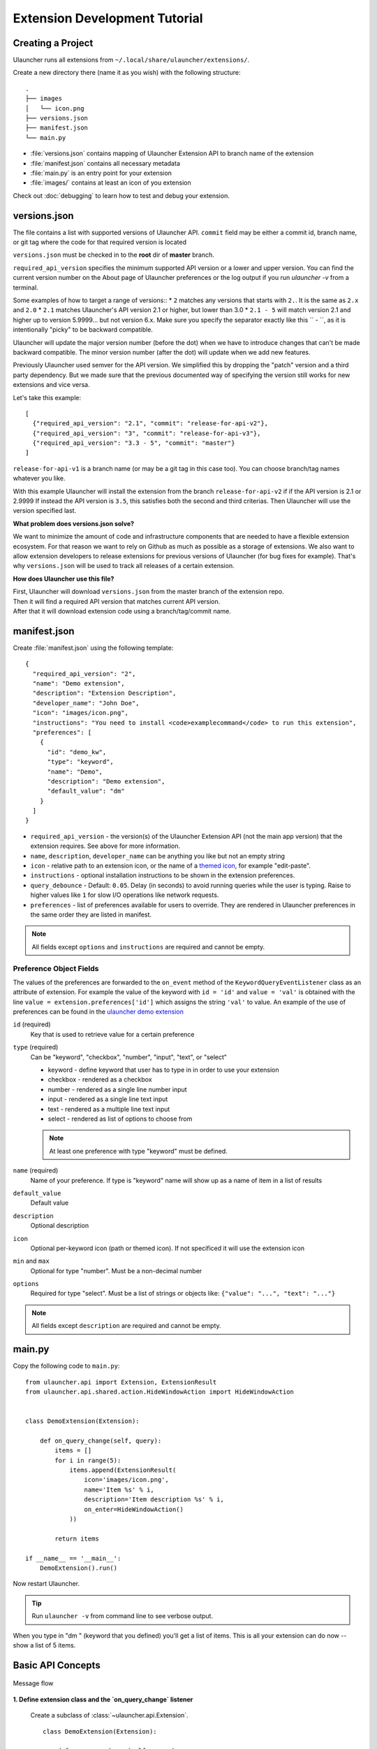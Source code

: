 Extension Development Tutorial
==============================

Creating a Project
------------------

Ulauncher runs all extensions from ``~/.local/share/ulauncher/extensions/``.

Create a new directory there (name it as you wish) with the following structure::

  .
  ├── images
  │   └── icon.png
  ├── versions.json
  ├── manifest.json
  └── main.py

* :file:`versions.json` contains mapping of Ulauncher Extension API to branch name of the extension
* :file:`manifest.json` contains all necessary metadata
* :file:`main.py` is an entry point for your extension
* :file:`images/` contains at least an icon of you extension


Check out :doc:`debugging` to learn how to test and debug your extension.


versions.json
-------------

The file contains a list with supported versions of Ulauncher API. ``commit`` field may be either a commit id, branch name, or git tag where the code for that required version is located

``versions.json`` must be checked in to the **root** dir of **master** branch.

``required_api_version`` specifies the minimum supported API version or a lower and upper version. You can find the current version number on the About page of Ulauncher preferences or the log output if you run `ulauncher -v` from a terminal.

Some examples of how to target a range of versions::
* ``2`` matches any versions that starts with ``2.``. It is the same as ``2.x`` and ``2.0``
* ``2.1`` matches Ulauncher's API version 2.1 or higher, but lower than 3.0
* ``2.1 - 5`` will match version 2.1 and higher up to version 5.9999... but not version 6.x. Make sure you specify the separator exactly like this `` - ``, as it is intentionally "picky" to be backward compatible.

Ulauncher will update the major version number (before the dot) when we have to introduce changes that can't be made backward compatible. The minor version number (after the dot) will update when we add new features.

Previously Ulauncher used semver for the API version. We simplified this by dropping the "patch" version and a third party dependency. But we made sure that the previous documented way of specifying the version still works for new extensions and vice versa.


Let's take this example::

  [
    {"required_api_version": "2.1", "commit": "release-for-api-v2"},
    {"required_api_version": "3", "commit": "release-for-api-v3"},
    {"required_api_version": "3.3 - 5", "commit": "master"}
  ]

``release-for-api-v1`` is a branch name (or may be a git tag in this case too). You can choose branch/tag names whatever you like.

With this example Ulauncher will install the extension from the branch ``release-for-api-v2`` if if the API version is 2.1 or 2.9999
If instead the API version is ``3.5``, this satisfies both the second and third criterias. Then Ulauncher will use the version specified last.

.. TODO: add a screenshot

**What problem does versions.json solve?**

We want to minimize the amount of code and infrastructure components that are needed to have a flexible extension ecosystem. For that reason we want to rely on Github as much as possible as a storage of extensions. We also want to allow extension developers to release extensions for previous versions of Ulauncher (for bug fixes for example). That's why ``versions.json`` will be used to track all releases of a certain extension.

**How does Ulauncher use this file?**

| First, Ulauncher will download ``versions.json`` from the master branch of the extension repo.
| Then it will find a required API version that matches current API version.
| After that it will download extension code using a branch/tag/commit name.

manifest.json
-------------

Create :file:`manifest.json` using the following template::

  {
    "required_api_version": "2",
    "name": "Demo extension",
    "description": "Extension Description",
    "developer_name": "John Doe",
    "icon": "images/icon.png",
    "instructions": "You need to install <code>examplecommand</code> to run this extension",
    "preferences": [
      {
        "id": "demo_kw",
        "type": "keyword",
        "name": "Demo",
        "description": "Demo extension",
        "default_value": "dm"
      }
    ]
  }

* ``required_api_version`` - the version(s) of the Ulauncher Extension API (not the main app version) that the extension requires. See above for more information.
* ``name``, ``description``, ``developer_name`` can be anything you like but not an empty string
* ``icon`` - relative path to an extension icon, or the name of a `themed icon <https://specifications.freedesktop.org/icon-naming-spec/icon-naming-spec-latest.html#names>`_, for example "edit-paste".
* ``instructions`` - optional installation instructions to be shown in the extension preferences.
* ``query_debounce`` - Default: ``0.05``. Delay (in seconds) to avoid running queries while the user is typing. Raise to higher values like ``1`` for slow I/O operations like network requests.
* ``preferences`` - list of preferences available for users to override.
  They are rendered in Ulauncher preferences in the same order they are listed in manifest.


.. NOTE:: All fields except ``options`` and ``instructions`` are required and cannot be empty.


Preference Object Fields
^^^^^^^^^^^^^^^^^^^^^^^^
The values of the preferences are forwarded to the ``on_event`` method of the ``KeywordQueryEventListener`` class as an attribute of extension. For example the value of the keyword with ``id = 'id'`` and ``value = 'val'`` is obtained with the line ``value = extension.preferences['id']`` which  assigns the string ``'val'`` to value. An example of the use of preferences can be found in the `ulauncher demo extension <https://github.com/Ulauncher/ulauncher-demo-ext>`_


``id`` (required)
  Key that is used to retrieve value for a certain preference

``type`` (required)
  Can be "keyword", "checkbox", "number", "input", "text", or "select"

  * keyword - define keyword that user has to type in in order to use your extension
  * checkbox - rendered as a checkbox
  * number - rendered as a single line number input
  * input - rendered as a single line text input
  * text - rendered as a multiple line text input
  * select - rendered as list of options to choose from

  .. NOTE:: At least one preference with type "keyword" must be defined.

``name`` (required)
  Name of your preference. If type is "keyword" name will show up as a name of item in a list of results

``default_value``
  Default value

``description``
  Optional description

``icon``
  Optional per-keyword icon (path or themed icon). If not specificed it will use the extension icon

``min`` and ``max``
  Optional for type "number". Must be a non-decimal number

``options``
  Required for type "select". Must be a list of strings or objects like: ``{"value": "...", "text": "..."}``

.. NOTE:: All fields except ``description`` are required and cannot be empty.


main.py
-------

Copy the following code to ``main.py``::

  from ulauncher.api import Extension, ExtensionResult
  from ulauncher.api.shared.action.HideWindowAction import HideWindowAction


  class DemoExtension(Extension):

      def on_query_change(self, query):
          items = []
          for i in range(5):
              items.append(ExtensionResult(
                  icon='images/icon.png',
                  name='Item %s' % i,
                  description='Item description %s' % i,
                  on_enter=HideWindowAction()
              ))

          return items

  if __name__ == '__main__':
      DemoExtension().run()

Now restart Ulauncher.

.. TIP:: Run ``ulauncher -v`` from command line to see verbose output.

.. figure:: https://i.imgur.com/GlEfHjA.png
  :align: center


When you type in "dm " (keyword that you defined) you'll get a list of items.
This is all your extension can do now -- show a list of 5 items.


Basic API Concepts
------------------

.. figure:: https://imgur.com/Wzb6KUz.png
  :align: center

  Message flow


**1. Define extension class and the `on_query_change` listener**

  Create a subclass of :class:`~ulauncher.api.Extension`.
  ::

    class DemoExtension(Extension):

        def on_query_change(self, query):
            # `query` will be an instance of :class:`Query`

            ...

  `on_query_change` is new in the V3 API. Previously this was handled by manually binding the events.

**2. Render results**

  Return a list of :class:`~ulauncher.api.ExtensionResult` in order to render results.

  You can also use :class:`~ulauncher.api.ExtensionSmallResult` if you want
  to render more items. You won't have item description with this type.
  ::

    class DemoExtension(Extension):
        def on_query_change(self, query):
            items = []
            for i in range(5):
                items.append(ExtensionResult(
                    icon='images/icon.png',
                    name='Item %s' % i,
                    description='Item description %s' % i,
                    on_enter=HideWindowAction()
                ))

            return items


  :code:`on_enter` is an action that will be ran when item is entered/clicked.


**3. Run extension**

  ::

    if __name__ == '__main__':
        DemoExtension().run()


Custom Action on Item Enter
---------------------------

**1. Pass custom data with ExtensionCustomAction**

  Instantiate :class:`~ulauncher.api.ExtensionResult`
  with ``on_enter`` that is instance of :class:`~ulauncher.api.shared.action.ExtensionCustomAction.ExtensionCustomAction`

  ::

    data = {'new_name': 'Item %s was clicked' % i}
    ExtensionResult(
        icon='images/icon.png',
        name='Item %s' % i,
        description='Item description %s' % i,
        on_enter=ExtensionCustomAction(data, keep_app_open=True)
    )

  ``data`` is any custom data that you want to pass to your callback function.

  .. NOTE:: It can be of any type as long as it's serializable with :meth:`pickle.dumps`


**2. Define a new listener**

  ::

    class DemoExtension(Extension):

        def on_query_change(self, query):
            ...

        def on_item_enter(self, data):
            # data is whatever you passed as the first argument to ExtensionCustomAction
            # do any additional actions here...

            # you may want to return another list of results
            return [ExtensionResult(
                icon='images/icon.png',
                name=data['new_name'],
                on_enter=HideWindowAction()
            )]



.. figure:: https://i.imgur.com/3x7SXgi.png
  :align: center

  Now this will be rendered when you click on any item



.. NOTE::
  Please take `a short survey <https://goo.gl/forms/wcIRCTjQXnO0M8Lw2>`_ to help us build greater API and documentation

